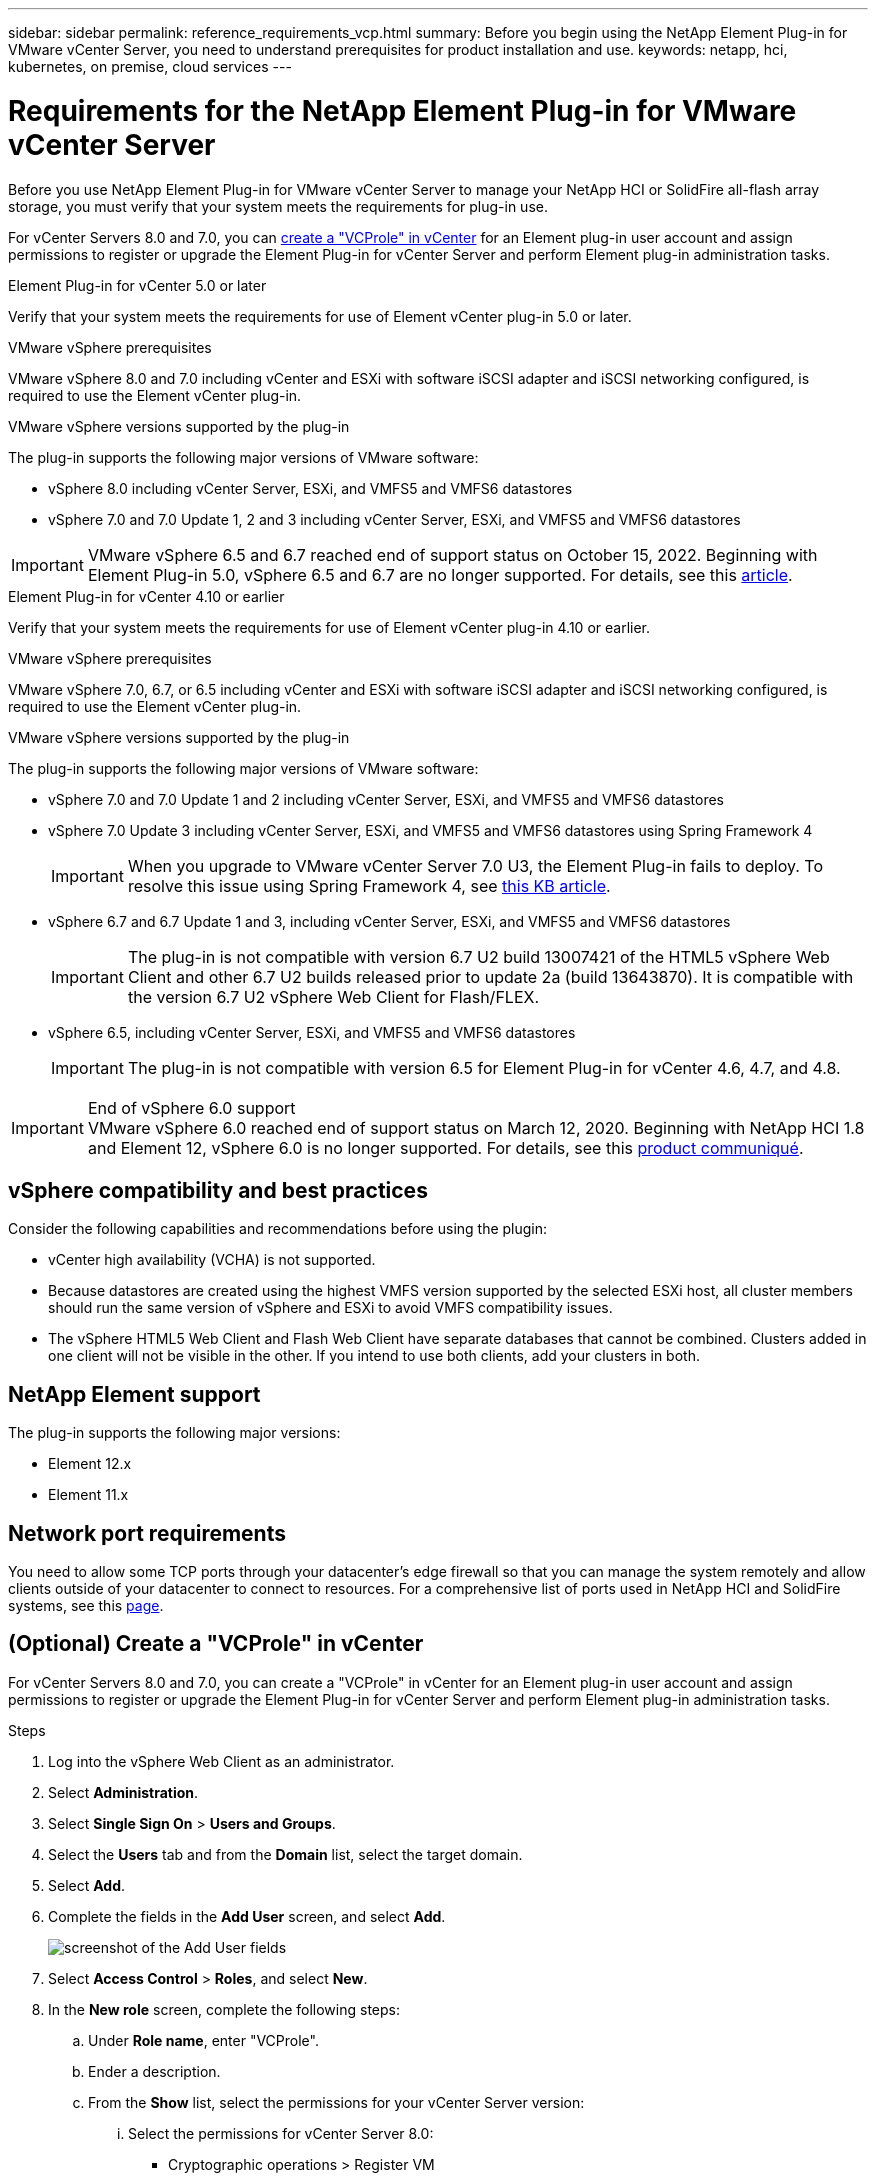 ---
sidebar: sidebar
permalink: reference_requirements_vcp.html
summary: Before you begin using the NetApp Element Plug-in for VMware vCenter Server, you need to understand prerequisites for product installation and use.
keywords: netapp, hci, kubernetes, on premise, cloud services
---

= Requirements for the NetApp Element Plug-in for VMware vCenter Server
:hardbreaks:
:nofooter:
:icons: font
:linkattrs:
:imagesdir: ./media/

[.lead]
Before you use NetApp Element Plug-in for VMware vCenter Server to manage your NetApp HCI or SolidFire all-flash array storage, you must verify that your system meets the requirements for plug-in use. 

For vCenter Servers 8.0 and 7.0, you can <<create_vcp_role,create a "VCProle" in vCenter>> for an Element plug-in user account and assign permissions to register or upgrade the Element Plug-in for vCenter Server and perform Element plug-in administration tasks.

[role="tabbed-block"] 
==== 
.Element Plug-in for vCenter 5.0 or later
-- 
Verify that your system meets the requirements for use of Element vCenter plug-in 5.0 or later.

.VMware vSphere prerequisites
VMware vSphere 8.0 and 7.0 including vCenter and ESXi with software iSCSI adapter and iSCSI networking configured, is required to use the Element vCenter plug-in.

.VMware vSphere versions supported by the plug-in
The plug-in supports the following major versions of VMware software:

* vSphere 8.0 including vCenter Server, ESXi, and VMFS5 and VMFS6 datastores
* vSphere 7.0 and 7.0 Update 1, 2 and 3 including vCenter Server, ESXi, and VMFS5 and VMFS6 datastores

IMPORTANT: VMware vSphere 6.5 and 6.7 reached end of support status on October 15, 2022. Beginning with Element Plug-in 5.0, vSphere 6.5 and 6.7 are no longer supported. For details, see this https://core.vmware.com/blog/reminder-vsphere-6567-end-general-support[article^].
--

.Element Plug-in for vCenter 4.10 or earlier
-- 
Verify that your system meets the requirements for use of Element vCenter plug-in 4.10 or earlier.

.VMware vSphere prerequisites
VMware vSphere 7.0, 6.7, or 6.5 including vCenter and ESXi with software iSCSI adapter and iSCSI networking configured, is required to use the Element vCenter plug-in.

.VMware vSphere versions supported by the plug-in
The plug-in supports the following major versions of VMware software:

* vSphere 7.0 and 7.0 Update 1 and 2 including vCenter Server, ESXi, and VMFS5 and VMFS6 datastores
* vSphere 7.0 Update 3 including vCenter Server, ESXi, and VMFS5 and VMFS6 datastores using Spring Framework 4
+
IMPORTANT: When you upgrade to VMware vCenter Server 7.0 U3, the Element Plug-in fails to deploy. To resolve this issue using Spring Framework 4, see https://kb.netapp.com/Advice_and_Troubleshooting/Hybrid_Cloud_Infrastructure/NetApp_HCI/vCenter_plug-in_deployment_fails_after_upgrading_vCenter_to_version_7.0_U3[this KB article^].

* vSphere 6.7 and 6.7 Update 1 and 3, including vCenter Server, ESXi, and VMFS5 and VMFS6 datastores
+
IMPORTANT: The plug-in is not compatible with version 6.7 U2 build 13007421 of the HTML5 vSphere Web Client and other 6.7 U2 builds released prior to update 2a (build 13643870). It is compatible with the version 6.7 U2 vSphere Web Client for Flash/FLEX.

* vSphere 6.5, including vCenter Server, ESXi, and VMFS5 and VMFS6 datastores
+
IMPORTANT: The plug-in is not compatible with version 6.5 for Element Plug-in for vCenter 4.6, 4.7, and 4.8.

.End of vSphere 6.0 support

IMPORTANT: VMware vSphere 6.0 reached end of support status on March 12, 2020. Beginning with NetApp HCI 1.8 and Element 12, vSphere 6.0 is no longer supported. For details, see this https://mysupport.netapp.com/info/communications/ECMLP2863840.html[product communiqué].
--
====

== vSphere compatibility and best practices
Consider the following capabilities and recommendations before using the plugin:

* vCenter high availability (VCHA) is not supported.
* Because datastores are created using the highest VMFS version supported by the selected ESXi host, all cluster members should run the same version of vSphere and ESXi to avoid VMFS compatibility issues.
* The vSphere HTML5 Web Client and Flash Web Client have separate databases that cannot be combined. Clusters added in one client will not be visible in the other. If you intend to use both clients, add your clusters in both.

== NetApp Element support
The plug-in supports the following major versions:

* Element 12.x
* Element 11.x

== Network port requirements
You need to allow some TCP ports through your datacenter's edge firewall so that you can manage the system remotely and allow clients outside of your datacenter to connect to resources. For a comprehensive list of ports used in NetApp HCI and SolidFire systems, see this link:https://docs.netapp.com/us-en/hci/docs/hci_prereqs_required_network_ports.html[page].

[[create_vcp_role]]
== (Optional) Create a "VCProle" in vCenter
For vCenter Servers 8.0 and 7.0, you can create a "VCProle" in vCenter for an Element plug-in user account and assign permissions to register or upgrade the Element Plug-in for vCenter Server and perform Element plug-in administration tasks.

.Steps
. Log into the vSphere Web Client as an administrator.
. Select *Administration*.
. Select *Single Sign On* > *Users and Groups*.
. Select the *Users* tab and from the *Domain* list, select the target domain.
. Select *Add*.
. Complete the fields in the *Add User* screen, and select *Add*.
+
image:vcp_add_user.PNG[screenshot of the Add User fields]
. Select *Access Control* > *Roles*, and select *New*.
. In the *New role* screen, complete the following steps:
.. Under *Role name*, enter "VCProle".
.. Ender a description.
.. From the *Show* list, select the permissions for your vCenter Server version:
... Select the permissions for vCenter Server 8.0:
* Cryptographic operations > Register VM
* Datastore > Select All
* Extension > Select All
* Host > Configuration > Change settings
* Host > Configuration > Connection
* Host > Configuration > Maintenance
* Host > Configuration > Storage partition configuration
* Host > Configuration > System Management
* Host > Configuration > System resources
* Privilege.Task.Update.Task.Update.label > privilege.Task.Update.Task.Update.label
* Tasks > Select All
* Virtual machine > Edit Inventory > Register
* VM storage policies > VM storage policies view permissions > View VM storage policies

... Select the permissions for vCenter Server 7.x:
* Cryptographic operations > Register VM
* Datastore > Select All
* Extension > Select All
* Host > Configuration > Change settings
* Host > Configuration > Connection
* Host > Configuration > Maintenance
* Host > Configuration > Storage partition configuration
* Host > Configuration > System Management
* Host > Configuration > System resources
* Plugin > Select All
* Scheduled task > Select All
* Storage Views > Select All
* Tasks > Select All

.. Select *Create*.

+
image:vcp_create_vcprole.PNG[screenshot of the New Role fields]
. Select *Global Permissions*, and select *Add*.

. In the *Add Permission* screen, complete the following steps:
+
--
.. Select the target domain from the *Domain* list.
.. In the *User/Group* field, enter the Element plug-in user ID.
.. Select *VCProle* from the *Role* list.
.. Select *Propagate to children* and select *OK*.
--
+
image:vcp_assign_vcprole.PNG[screenshot of the Add Permission fields]
+
You can now log into the vSphere Web Client using the "vcpuser" account.

== Find more information
*	https://docs.netapp.com/us-en/hci/index.html[NetApp HCI Documentation^]
*	https://www.netapp.com/data-storage/solidfire/documentation[SolidFire and Element Resources page^]

// 2023-MAR-8, DOC-4677